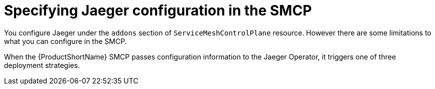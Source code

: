 // Module included in the following assemblies:
//
// * service_mesh/v2x/customizing-installation-ossm.adoc


[id="ossm-specifying-jaeger-configuration_{context}"]
= Specifying Jaeger configuration in the SMCP

You configure Jaeger under the `addons` section of `ServiceMeshControlPlane` resource.   However there are some limitations to what you can configure in the SMCP.

When the {ProductShortName} SMCP passes configuration information to the Jaeger Operator, it triggers one of three deployment strategies.
